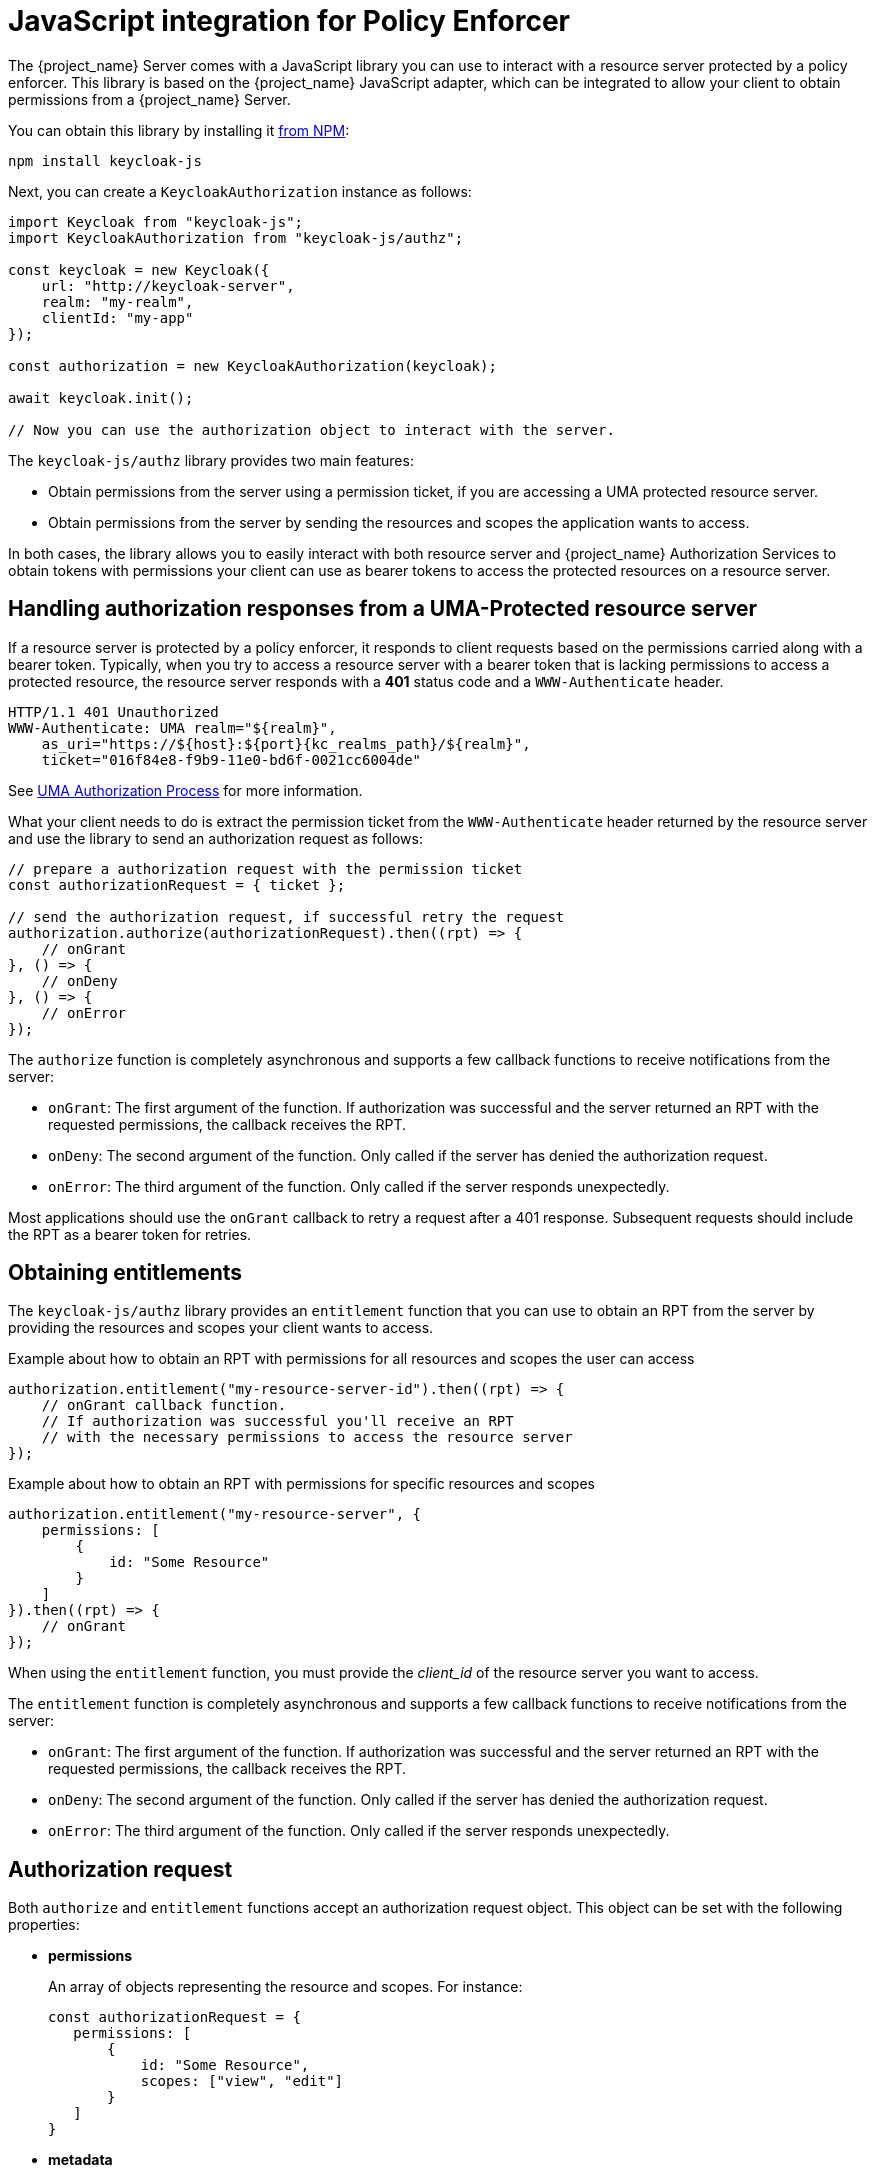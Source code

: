 [[_enforcer_js_adapter]]
= JavaScript integration for Policy Enforcer

The {project_name} Server comes with a JavaScript library you can use to interact with a resource server protected by a policy enforcer.
This library is based on the {project_name} JavaScript adapter, which can be integrated to allow your client to obtain permissions from a {project_name} Server.

You can obtain this library by installing it https://www.npmjs.com/package/keycloak-js[from NPM]:

[source,bash]
----
npm install keycloak-js
----

Next, you can create a `KeycloakAuthorization` instance as follows:

[source,javascript]
----
import Keycloak from "keycloak-js";
import KeycloakAuthorization from "keycloak-js/authz";

const keycloak = new Keycloak({
    url: "http://keycloak-server",
    realm: "my-realm",
    clientId: "my-app"
});

const authorization = new KeycloakAuthorization(keycloak);

await keycloak.init();

// Now you can use the authorization object to interact with the server.
----

The `keycloak-js/authz` library provides two main features:

* Obtain permissions from the server using a permission ticket, if you are accessing a UMA protected resource server.

* Obtain permissions from the server by sending the resources and scopes the application wants to access.

In both cases, the library allows you to easily interact with both resource server and {project_name} Authorization Services to obtain tokens with
permissions your client can use as bearer tokens to access the protected resources on a resource server.

== Handling authorization responses from a UMA-Protected resource server

If a resource server is protected by a policy enforcer, it responds to client requests based on the permissions carried along with a bearer token.
Typically, when you try to access a resource server with a bearer token that is lacking permissions to access a protected resource, the resource server
responds with a *401* status code and a `WWW-Authenticate` header.

[source,bash,subs="attributes+"]
----
HTTP/1.1 401 Unauthorized
WWW-Authenticate: UMA realm="${realm}",
    as_uri="https://${host}:${port}{kc_realms_path}/${realm}",
    ticket="016f84e8-f9b9-11e0-bd6f-0021cc6004de"
----

See <<_service_uma_authorization_process, UMA Authorization Process>> for more information.

What your client needs to do is extract the permission ticket from the ```WWW-Authenticate``` header returned by the resource server
and use the library to send an authorization request as follows:

[source,javascript]
----
// prepare a authorization request with the permission ticket
const authorizationRequest = { ticket };

// send the authorization request, if successful retry the request
authorization.authorize(authorizationRequest).then((rpt) => {
    // onGrant
}, () => {
    // onDeny
}, () => {
    // onError
});
----

The `authorize` function is completely asynchronous and supports a few callback functions to receive notifications from the server:

* `onGrant`: The first argument of the function. If authorization was successful and the server returned an RPT with the requested permissions, the callback receives the RPT.
* `onDeny`: The second argument of the function. Only called if the server has denied the authorization request.
* `onError`: The third argument of the function. Only called if the server responds unexpectedly.

Most applications should use the `onGrant` callback to retry a request after a 401 response. Subsequent requests should include the RPT as a bearer token for retries.

== Obtaining entitlements

The `keycloak-js/authz` library provides an `entitlement` function that you can use to obtain an RPT from the server by providing
the resources and scopes your client wants to access.

.Example about how to obtain an RPT with permissions for all resources and scopes the user can access
[source,javascript]
----
authorization.entitlement("my-resource-server-id").then((rpt) => {
    // onGrant callback function.
    // If authorization was successful you'll receive an RPT
    // with the necessary permissions to access the resource server
});
----

.Example about how to obtain an RPT with permissions for specific resources and scopes
[source,javascript]
----
authorization.entitlement("my-resource-server", {
    permissions: [
        {
            id: "Some Resource"
        }
    ]
}).then((rpt) => {
    // onGrant
});
----

When using the `entitlement` function, you must provide the _client_id_ of the resource server you want to access.

The `entitlement` function is completely asynchronous and supports a few callback functions to receive notifications from the server:

* `onGrant`: The first argument of the function. If authorization was successful and the server returned an RPT with the requested permissions, the callback receives the RPT.
* `onDeny`: The second argument of the function. Only called if the server has denied the authorization request.
* `onError`: The third argument of the function. Only called if the server responds unexpectedly.

== Authorization request

Both `authorize` and `entitlement` functions accept an authorization request object. This object can be set with the following
properties:

* *permissions*
+
An array of objects representing the resource and scopes. For instance:
+
[source,javascript]
----
const authorizationRequest = {
   permissions: [
       {
           id: "Some Resource",
           scopes: ["view", "edit"]
       }
   ]
}
----
+
* *metadata*
+
An object where its properties define how the authorization request should be processed by the server.
+
** *response_include_resource_name*
+
A boolean value indicating to the server if resource names should be included in the RPT's permissions. If false, only the resource
identifier is included.
** *response_permissions_limit*
+
An integer N that defines a limit for the amount of permissions an RPT can have. When used together with
`rpt` parameter, only the last N requested permissions will be kept in the RPT
+
* *submit_request*
+
A boolean value indicating whether the server should create permission requests to the resources and scopes referenced by a permission ticket.
This parameter will only take effect when used together with the `ticket` parameter as part of a UMA authorization process.

== Obtaining the RPT

If you have already obtained an RPT using any of the authorization functions provided by the library, you can always obtain the RPT as follows from the authorization object (assuming that it has been initialized by one of the techniques shown earlier):

[source,javascript]
----
const rpt = authorization.rpt;
----
